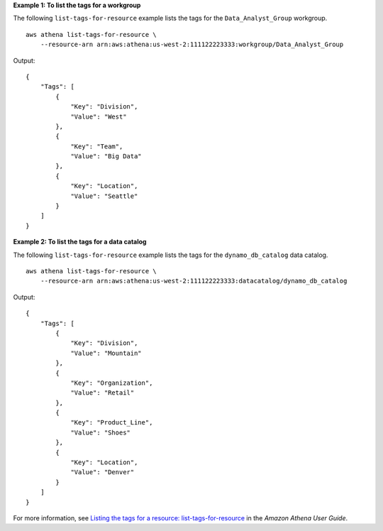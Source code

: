 **Example 1: To list the tags for a workgroup**

The following ``list-tags-for-resource`` example lists the tags for the ``Data_Analyst_Group`` workgroup. ::

    aws athena list-tags-for-resource \
        --resource-arn arn:aws:athena:us-west-2:111122223333:workgroup/Data_Analyst_Group

Output::

    {
        "Tags": [
            {
                "Key": "Division",
                "Value": "West"
            },
            {
                "Key": "Team",
                "Value": "Big Data"
            },
            {
                "Key": "Location",
                "Value": "Seattle"
            }
        ]
    }
    
**Example 2: To list the tags for a data catalog**

The following ``list-tags-for-resource`` example lists the tags for the ``dynamo_db_catalog`` data catalog. ::

    aws athena list-tags-for-resource \
        --resource-arn arn:aws:athena:us-west-2:111122223333:datacatalog/dynamo_db_catalog

Output::

    {
        "Tags": [
            {
                "Key": "Division",
                "Value": "Mountain"
            },
            {
                "Key": "Organization",
                "Value": "Retail"
            },
            {
                "Key": "Product_Line",
                "Value": "Shoes"
            },
            {
                "Key": "Location",
                "Value": "Denver"
            }
        ]
    }

For more information, see `Listing the tags for a resource: list-tags-for-resource <https://docs.aws.amazon.com/athena/latest/ug/tags-operations.html#tags-operations-examples-cli-list-tags-for-resource>`__ in the *Amazon Athena User Guide*.